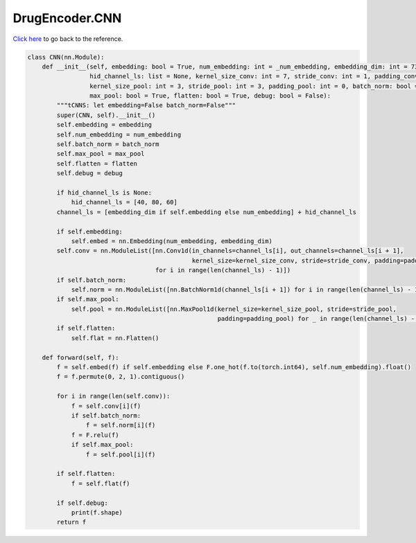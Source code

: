 DrugEncoder.CNN
===========================

`Click here </document/DrugEncoder/CNN.html>`_ to go back to the reference.


.. code-block:: python

    class CNN(nn.Module):
        def __init__(self, embedding: bool = True, num_embedding: int = _num_embedding, embedding_dim: int = 735,
                     hid_channel_ls: list = None, kernel_size_conv: int = 7, stride_conv: int = 1, padding_conv: int = 0,
                     kernel_size_pool: int = 3, stride_pool: int = 3, padding_pool: int = 0, batch_norm: bool = True,
                     max_pool: bool = True, flatten: bool = True, debug: bool = False):
            """tCNNS: let embedding=False batch_norm=False"""
            super(CNN, self).__init__()
            self.embedding = embedding
            self.num_embedding = num_embedding
            self.batch_norm = batch_norm
            self.max_pool = max_pool
            self.flatten = flatten
            self.debug = debug

            if hid_channel_ls is None:
                hid_channel_ls = [40, 80, 60]
            channel_ls = [embedding_dim if self.embedding else num_embedding] + hid_channel_ls

            if self.embedding:
                self.embed = nn.Embedding(num_embedding, embedding_dim)
            self.conv = nn.ModuleList([nn.Conv1d(in_channels=channel_ls[i], out_channels=channel_ls[i + 1],
                                                 kernel_size=kernel_size_conv, stride=stride_conv, padding=padding_conv)
                                       for i in range(len(channel_ls) - 1)])
            if self.batch_norm:
                self.norm = nn.ModuleList([nn.BatchNorm1d(channel_ls[i + 1]) for i in range(len(channel_ls) - 1)])
            if self.max_pool:
                self.pool = nn.ModuleList([nn.MaxPool1d(kernel_size=kernel_size_pool, stride=stride_pool,
                                                        padding=padding_pool) for _ in range(len(channel_ls) - 1)])
            if self.flatten:
                self.flat = nn.Flatten()

        def forward(self, f):
            f = self.embed(f) if self.embedding else F.one_hot(f.to(torch.int64), self.num_embedding).float()
            f = f.permute(0, 2, 1).contiguous()

            for i in range(len(self.conv)):
                f = self.conv[i](f)
                if self.batch_norm:
                    f = self.norm[i](f)
                f = F.relu(f)
                if self.max_pool:
                    f = self.pool[i](f)

            if self.flatten:
                f = self.flat(f)

            if self.debug:
                print(f.shape)
            return f
